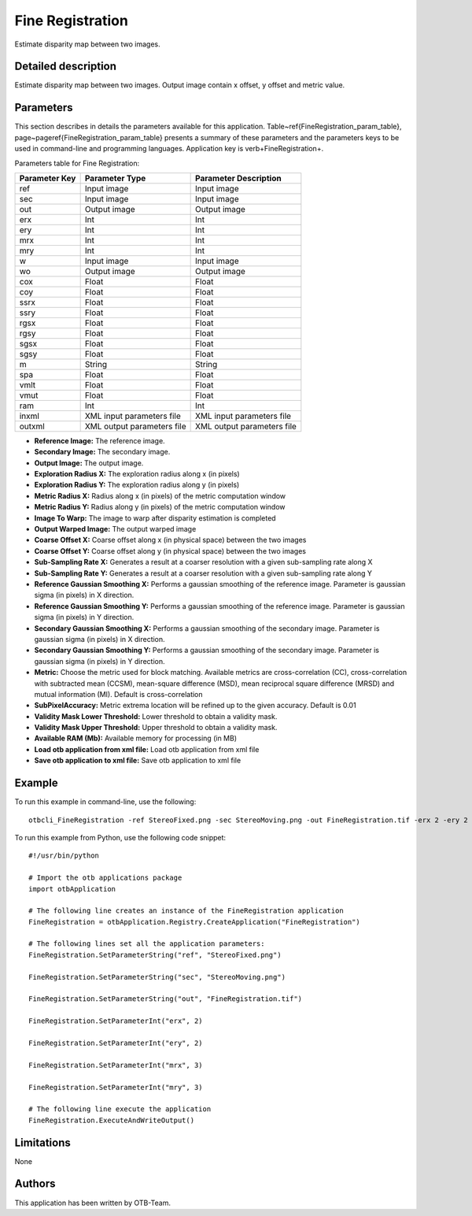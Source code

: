 Fine Registration
^^^^^^^^^^^^^^^^^

Estimate disparity map between two images.

Detailed description
--------------------

Estimate disparity map between two images. Output image contain x offset, y offset and metric value.

Parameters
----------

This section describes in details the parameters available for this application. Table~\ref{FineRegistration_param_table}, page~\pageref{FineRegistration_param_table} presents a summary of these parameters and the parameters keys to be used in command-line and programming languages. Application key is \verb+FineRegistration+.

Parameters table for Fine Registration:

+-------------+--------------------------+----------------------------------+
|Parameter Key|Parameter Type            |Parameter Description             |
+=============+==========================+==================================+
|ref          |Input image               |Input image                       |
+-------------+--------------------------+----------------------------------+
|sec          |Input image               |Input image                       |
+-------------+--------------------------+----------------------------------+
|out          |Output image              |Output image                      |
+-------------+--------------------------+----------------------------------+
|erx          |Int                       |Int                               |
+-------------+--------------------------+----------------------------------+
|ery          |Int                       |Int                               |
+-------------+--------------------------+----------------------------------+
|mrx          |Int                       |Int                               |
+-------------+--------------------------+----------------------------------+
|mry          |Int                       |Int                               |
+-------------+--------------------------+----------------------------------+
|w            |Input image               |Input image                       |
+-------------+--------------------------+----------------------------------+
|wo           |Output image              |Output image                      |
+-------------+--------------------------+----------------------------------+
|cox          |Float                     |Float                             |
+-------------+--------------------------+----------------------------------+
|coy          |Float                     |Float                             |
+-------------+--------------------------+----------------------------------+
|ssrx         |Float                     |Float                             |
+-------------+--------------------------+----------------------------------+
|ssry         |Float                     |Float                             |
+-------------+--------------------------+----------------------------------+
|rgsx         |Float                     |Float                             |
+-------------+--------------------------+----------------------------------+
|rgsy         |Float                     |Float                             |
+-------------+--------------------------+----------------------------------+
|sgsx         |Float                     |Float                             |
+-------------+--------------------------+----------------------------------+
|sgsy         |Float                     |Float                             |
+-------------+--------------------------+----------------------------------+
|m            |String                    |String                            |
+-------------+--------------------------+----------------------------------+
|spa          |Float                     |Float                             |
+-------------+--------------------------+----------------------------------+
|vmlt         |Float                     |Float                             |
+-------------+--------------------------+----------------------------------+
|vmut         |Float                     |Float                             |
+-------------+--------------------------+----------------------------------+
|ram          |Int                       |Int                               |
+-------------+--------------------------+----------------------------------+
|inxml        |XML input parameters file |XML input parameters file         |
+-------------+--------------------------+----------------------------------+
|outxml       |XML output parameters file|XML output parameters file        |
+-------------+--------------------------+----------------------------------+

- **Reference Image:** The reference image.
- **Secondary Image:** The secondary image.
- **Output Image:** The output image.
- **Exploration Radius X:** The exploration radius along x (in pixels)
- **Exploration Radius Y:** The exploration radius along y (in pixels)
- **Metric Radius X:** Radius along x (in pixels) of the metric computation window
- **Metric Radius Y:** Radius along y (in pixels) of the metric computation window
- **Image To Warp:** The image to warp after disparity estimation is completed
- **Output Warped Image:** The output warped image
- **Coarse Offset X:** Coarse offset along x (in physical space) between the two images
- **Coarse Offset Y:** Coarse offset along y (in physical space) between the two images
- **Sub-Sampling Rate X:** Generates a result at a coarser resolution with a given sub-sampling rate along X
- **Sub-Sampling Rate Y:** Generates a result at a coarser resolution with a given sub-sampling rate along Y
- **Reference Gaussian Smoothing X:** Performs a gaussian smoothing of the reference image. Parameter is gaussian sigma (in pixels) in X direction.
- **Reference Gaussian Smoothing Y:** Performs a gaussian smoothing of the reference image. Parameter is gaussian sigma (in pixels) in Y direction.
- **Secondary Gaussian Smoothing X:** Performs a gaussian smoothing of the secondary image. Parameter is gaussian sigma (in pixels) in X direction.
- **Secondary Gaussian Smoothing Y:** Performs a gaussian smoothing of the secondary image. Parameter is gaussian sigma (in pixels) in Y direction.
- **Metric:** Choose the metric used for block matching. Available metrics are cross-correlation (CC), cross-correlation with subtracted mean (CCSM), mean-square difference (MSD), mean reciprocal square difference (MRSD) and mutual information (MI). Default is cross-correlation
- **SubPixelAccuracy:** Metric extrema location will be refined up to the given accuracy. Default is 0.01
- **Validity Mask Lower Threshold:** Lower threshold to obtain a validity mask.
- **Validity Mask Upper Threshold:** Upper threshold to obtain a validity mask.
- **Available RAM (Mb):** Available memory for processing (in MB)
- **Load otb application from xml file:** Load otb application from xml file
- **Save otb application to xml file:** Save otb application to xml file


Example
-------

To run this example in command-line, use the following: 
::

	otbcli_FineRegistration -ref StereoFixed.png -sec StereoMoving.png -out FineRegistration.tif -erx 2 -ery 2 -mrx 3 -mry 3

To run this example from Python, use the following code snippet: 

::

	#!/usr/bin/python

	# Import the otb applications package
	import otbApplication

	# The following line creates an instance of the FineRegistration application 
	FineRegistration = otbApplication.Registry.CreateApplication("FineRegistration")

	# The following lines set all the application parameters:
	FineRegistration.SetParameterString("ref", "StereoFixed.png")

	FineRegistration.SetParameterString("sec", "StereoMoving.png")

	FineRegistration.SetParameterString("out", "FineRegistration.tif")

	FineRegistration.SetParameterInt("erx", 2)

	FineRegistration.SetParameterInt("ery", 2)

	FineRegistration.SetParameterInt("mrx", 3)

	FineRegistration.SetParameterInt("mry", 3)

	# The following line execute the application
	FineRegistration.ExecuteAndWriteOutput()

Limitations
-----------

None

Authors
-------

This application has been written by OTB-Team.

